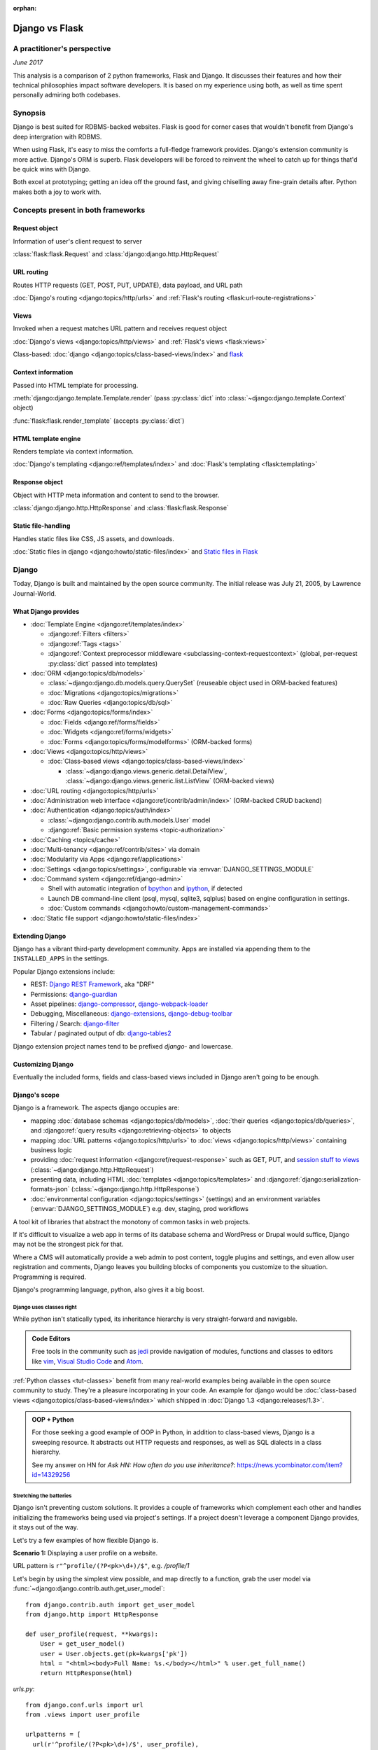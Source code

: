 :orphan:

.. _django-vs-flask:

===============
Django vs Flask
===============
A practitioner's perspective
============================

*June 2017*

This analysis is a comparison of 2 python frameworks, Flask and Django.
It discusses their features and how their technical philosophies impact software
developers. It is based on my experience using both, as well as time spent
personally admiring both codebases.

Synopsis
========

Django is best suited for RDBMS-backed websites. Flask is good for corner cases
that wouldn't benefit from Django's deep intergration with RDBMS.

When using Flask, it's easy to miss the comforts a full-fledge framework
provides. Django's extension community is more active. Django's ORM is superb.
Flask developers will be forced to reinvent the wheel to catch up for things
that'd be quick wins with Django.

Both excel at prototyping; getting an idea off the ground fast, and
giving chiselling away fine-grain details after. Python makes both a joy to work
with.

Concepts present in both frameworks
===================================

Request object
--------------
  
Information of user's client request to server

:class:`flask:flask.Request` and :class:`django:django.http.HttpRequest`

URL routing
-----------  

Routes HTTP requests (GET, POST, PUT, UPDATE), data payload, and URL path

:doc:`Django's routing <django:topics/http/urls>` and :ref:`Flask's routing <flask:url-route-registrations>`

Views
-----  

Invoked when a request matches URL pattern and receives request object

:doc:`Django's views <django:topics/http/views>` and :ref:`Flask's views <flask:views>`

Class-based: :doc:`django <django:topics/class-based-views/index>` and
`flask <http://flask.pocoo.org/docs/0.12/api/#class-based-views>`_

Context information
-------------------
  
Passed into HTML template for processing.

:meth:`django:django.template.Template.render` (pass :py:class:`dict` into
:class:`~django:django.template.Context` object)
  
:func:`flask:flask.render_template` (accepts :py:class:`dict`)

HTML template engine
--------------------
  
Renders template via context information.

:doc:`Django's templating <django:ref/templates/index>` and :doc:`Flask's templating <flask:templating>`

Response object
---------------
  
Object with HTTP meta information and content to send to the browser.

:class:`django:django.http.HttpResponse` and :class:`flask:flask.Response`

Static file-handling
--------------------

Handles static files like CSS, JS assets, and downloads.

:doc:`Static files in django <django:howto/static-files/index>` and
`Static files in Flask <http://flask.pocoo.org/docs/0.12/quickstart/#static-files>`_

Django
======

Today, Django is built and maintained by the open source community. The initial
release was July 21, 2005, by Lawrence Journal-World.

What Django provides
--------------------

- :doc:`Template Engine <django:ref/templates/index>`

  - :django:ref:`Filters <filters>`
  - :django:ref:`Tags <tags>`
  - :django:ref:`Context preprocessor middleware <subclassing-context-requestcontext>`
    (global, per-request :py:class:`dict` passed into templates)
- :doc:`ORM <django:topics/db/models>`

  - :class:`~django:django.db.models.query.QuerySet` (reuseable object used in ORM-backed features)
  - :doc:`Migrations <django:topics/migrations>`
  - :doc:`Raw Queries <django:topics/db/sql>`
- :doc:`Forms <django:topics/forms/index>`

  - :doc:`Fields <django:ref/forms/fields>`
  - :doc:`Widgets <django:ref/forms/widgets>`
  - :doc:`Forms <django:topics/forms/modelforms>` (ORM-backed forms)
- :doc:`Views <django:topics/http/views>`

  - :doc:`Class-based views <django:topics/class-based-views/index>`

    - :class:`~django:django.views.generic.detail.DetailView`,
      :class:`~django:django.views.generic.list.ListView` (ORM-backed views)
- :doc:`URL routing <django:topics/http/urls>`
- :doc:`Administration web interface <django:ref/contrib/admin/index>`
  (ORM-backed CRUD backend)
- :doc:`Authentication <django:topics/auth/index>`

  - :class:`~django:django.contrib.auth.models.User` model
  - :django:ref:`Basic permission systems <topic-authorization>`
- :doc:`Caching <topics/cache>`
- :doc:`Multi-tenancy <django:ref/contrib/sites>` via domain
- :doc:`Modularity via Apps <django:ref/applications>`
- :doc:`Settings <django:topics/settings>`, configurable via :envvar:`DJANGO_SETTINGS_MODULE`
- :doc:`Command system <django:ref/django-admin>`

  - Shell with automatic integration of `bpython`_ and `ipython`_, if detected
  - Launch DB command-line client (psql, mysql, sqlite3, sqlplus) based on engine configuration in settings.
  - :doc:`Custom commands <django:howto/custom-management-commands>`
- :doc:`Static file support <django:howto/static-files/index>`

.. _bpython: https://bpython-interpreter.org/
.. _ipython: https://ipython.org/

Extending Django
----------------

Django has a vibrant third-party development community. Apps are installed
via appending them to the ``INSTALLED_APPS`` in the settings.

Popular Django extensions include:

- REST: `Django REST Framework`_, aka "DRF"
- Permissions: `django-guardian`_
- Asset pipelines: `django-compressor`_, `django-webpack-loader`_
- Debugging, Miscellaneous: `django-extensions`_, `django-debug-toolbar`_
- Filtering / Search: `django-filter`_
- Tabular / paginated output of db: `django-tables2`_

Django extension project names tend to be prefixed *django-* and lowercase.

.. _Django REST Framework: http://www.django-rest-framework.org/
.. _django-guardian: https://django-guardian.readthedocs.io/
.. _django-compressor: https://django-compressor.readthedocs.io/
.. _django-webpack-loader: https://github.com/ezhome/django-webpack-loader
.. _django-extensions: https://django-extensions.readthedocs.io/
.. _django-debug-toolbar: https://django-debug-toolbar.readthedocs.io/
.. _django-filter: https://django-filter.readthedocs.io/
.. _django-tables2: https://django-tables2.readthedocs.io/

Customizing Django
------------------

Eventually the included forms, fields and class-based views included in
Django aren't going to be enough. 

Django's scope
--------------

Django is a framework. The aspects django occupies are:

- mapping :doc:`database schemas <django:topics/db/models>`, :doc:`their queries <django:topics/db/queries>`,
  and :django:ref:`query results <django:retrieving-objects>` to objects
- mapping :doc:`URL patterns <django:topics/http/urls>` to :doc:`views
  <django:topics/http/views>` containing business logic
- providing :doc:`request information <django:ref/request-response>` such as
  GET, PUT, and `session stuff to views <https://docs.djangoproject.com/en/1.11/topics/http/sessions/#using-sessions-in-views>`_
  (:class:`~django:django.http.HttpRequest`)
- presenting data, including HTML :doc:`templates <django:topics/templates>` and
  :django:ref:`django:serialization-formats-json` (:class:`~django:django.http.HttpResponse`)
- :doc:`environmental configuration <django:topics/settings>` (settings) and an
  environment variables (:envvar:`DJANGO_SETTINGS_MODULE`) e.g. dev, staging, prod
  workflows
  
A tool kit of libraries that abstract the monotony of common tasks in
web projects.

If it's difficult to visualize a web app in terms of its database schema and
WordPress or Drupal would suffice, Django may not be the strongest pick for
that.

Where a CMS will automatically provide a web admin to post content, toggle
plugins and settings, and even allow user registration and comments, Django
leaves you building blocks of components you customize to the situation.
Programming is required.

Django's programming language, python, also gives it a big boost.

Django uses classes right
"""""""""""""""""""""""""

While python isn't statically typed, its inheritance hierarchy is very
straight-forward and navigable.

.. admonition:: Code Editors
    :class: seealso
  
    Free tools in the community such as `jedi`_ provide navigation of modules,
    functions and classes to editors like `vim`_, `Visual Studio Code`_ and
    `Atom`_.

:ref:`Python classes <tut-classes>` benefit from many real-world
examples being available in the open source community to study.
They're a pleasure incorporating in your code. An example for django
would be :doc:`class-based views <django:topics/class-based-views/index>`
which shipped in :doc:`Django 1.3 <django:releases/1.3>`.

.. admonition:: OOP + Python
    :class: seealso

    For those seeking a good example of OOP in Python, in addition to
    class-based views, Django is a sweeping resource. It abstracts out
    HTTP requests and responses, as well as SQL dialects in a class
    hierarchy.

    See my answer on HN for *Ask HN: How often do you use inheritance?*:
    https://news.ycombinator.com/item?id=14329256

Stretching the batteries
""""""""""""""""""""""""

Django isn't preventing custom solutions. It provides a couple of frameworks
which complement each other and handles initializing the frameworks being used
via project's settings. If a project doesn't leverage a component Django
provides, it stays out of the way.

Let's try a few examples of how flexible Django is.

**Scenario 1:** Displaying a user profile on a website.

URL pattern is ``r"^profile/(?P<pk>\d+)/$"``, e.g. */profile/1*

Let's begin by using the simplest view possible, and map directly to a
function, grab the user model via :func:`~django:django.contrib.auth.get_user_model`::

    from django.contrib.auth import get_user_model
    from django.http import HttpResponse

    def user_profile(request, **kwargs):
        User = get_user_model()
        user = User.objects.get(pk=kwargs['pk'])
        html = "<html><body>Full Name: %s.</body></html>" % user.get_full_name()
        return HttpResponse(html)

*urls.py*::

    from django.conf.urls import url
    from .views import user_profile

    urlpatterns = [
      url(r'^profile/(?P<pk>\d+)/$', user_profile),
    ]

So where does the ``request, **kwargs`` in ``user_profile`` come from?
Django injects the user's request and any URL group pattern matches to
views when the user visits a page matching a URL pattern.

1. :class:`~django:django.http.HttpRequest` is passed into the view as ``request``.

2. Since the URL pattern, ``r'^profile/(?P<pk>\d+)/$'``, contains a named group,
   ``pk``, that will be passed via :ref:`tut-keywordargs` ``**kwargs``.

   If it was ``r'^profile/(\d+)/$'``, it'd be passed in as :func:`tuple`
   argument into the ``*arg`` parameter.
   
   .. admonition:: Arguments and Parameters
       :class: seealso
     
       Learn :ref:`the difference between arguments and parameters
       <faq-argument-vs-parameter>`.

**Bring in a high-level view:**

Django has an opinionated flow and a shortcut for this. By using the named
regular expression group ``pk``, there is a class that will automatically
return an object for that key.

So, it looks like a :class:`~django:django.views.generic.detail.DetailView` is
best suited. We only want to get information on one core object.

Easy enough, :meth:`~django:django.views.generic.detail.SingleObjectMixin.get_object`'s
default behavior grabs the PK::

    from django.contrib.auth import get_user_model
    from django.views.generic.detail import DetailView

    class UserProfile(DetailView):
        model = get_user_model()

*urls.py*::

    from django.conf.urls import url
    from .views import UserProfile

    urlpatterns = [
      url(r'^profile/(?P<pk>\d+)/$', UserProfile.as_view()),
    ]

Append :meth:`~django.views.generic.base.View.as_view` to routes using
class-based views.

If  *profile/1* is missing a template, accessing the page displays an error::
  
    django.template.exceptions.TemplateDoesNotExist: core/myuser_detail.html

The file location and name depends on the app name and model name.
Create a new template in the location after :exc:`~django:django.template.TemplateDoesNotExist`
in any of the projects *templates/* directories.

In this circumstance, it needs *core/myuser_detail.html*. Let's use the
app's template directory. So inside *core/templates/core/myuser_detail.html*,
make a file with this HTML:

.. code-block:: html

   <html><body>Full name: {{ object.get_full_name }}</body></html>

Custom template paths can be specified via punching out
:attr:`~django:django.views.generic.base.TemplateResponseMixin.template_name`
in the view.

That works in any descendent of :class:`~django.views.generic.base.TemplateView`
or class mixing in :class:`~django.views.generic.base.TemplateResponseMixin`.

.. note::

    Django doesn't require using :class:`~django:django.views.generic.detail.DetailView`.

    A plain-old :class:`~django.views.generic.base.View` could work. Or
    a :class:`~django.views.generic.base.TemplateView` if there's an HTML
    template.
    
    As seen above, there are :doc:`function views <django:topics/http/views>`.
    
    These creature comforts were put into Django because they represent
    bread and butter cases. It makes additional sense when factoring in
    `REST <https://en.wikipedia.org/wiki/Representational_state_transfer>`_.

**Harder:** Getting the user by a username

Next, let's try usernames instead of user ID's, */profile/yourusername*. In the
views file::

    from django.contrib.auth import get_user_model
    from django.http import HttpResponse

    def user_profile(request, **kwargs):
        User = get_user_model()
        user = User.objects.get(username=kwargs['username'])
        html = "<html><body>Full Name: %s.</body></html>" % user.get_full_name()
        return HttpResponse(html)

*urls.py*::

    from django.conf.urls import url
    from .views import user_profile

    urlpatterns = [
      url(r'^profile/(?P<pk>\w+)/$', user_profile),
    ]

Notice how we switched the regex to use ``\w`` for alphanumeric
character and the underscore. Equivalent to ``[a-zA-Z0-9_]``.

For the class-based view, the template stays the same. View has an
addition::

    class UserProfile(DetailView):
        model = get_user_model()
        slug_field = 'username'

*urls.py*::

    urlpatterns = [
      url(r'^profile/(?P<slug>\w+)/$', UserProfile.as_view()),
    ]

Another "shortcut" ``DetailView`` provides; a *slug*. It's derived from
:class:`~django:django.views.generic.detail.SingleObjectMixin`. Since the url
pattern has a named group, i.e. ``(?P<slug>\w+)`` as opposed to ``(\w+)``.

But, let's say the named group "slug" doesn't convey enough meaning. We
want to be accurate to what it is, a *username*::

    urlpatterns = [
      url(r'^profile/(?P<username>\w+)/$', UserProfile.as_view()),
    ]

We can specify a :attr:`~django:django.views.generic.detail.SingleObjectMixin.slug_url_kwarg`::

    class UserProfile(DetailView):
        model = get_user_model()
        slug_field = 'username'
        slug_url_kwarg = 'username'

**Make it trickier:** User's logged in profile

If a user is logged in, */profile* should take them to their user page.

So a pattern of ``r"^profile/$"``, in *urls.py*::

    urlpatterns = [
      url(r'^profile/$', UserProfile.as_view()),
    ]

Since there's no way to pull up the user's ID from the URL, we need to pull their
authentication info to get that profile.

Django thought about that. Django can attach the user's information to the
:class:`~django:django.http.HttpRequest` so the view can use it. Via
:attr:`~django:django.http.HttpRequest.user`.

In the project's :doc:`settings <django:topics/settings>`, add
:class:`~django:django.contrib.auth.middleware.AuthenticationMiddleware` to
``MIDDLEWARE``::

    MIDDLEWARE = [
        # ... other middleware
        'django.contrib.auth.middleware.AuthenticationMiddleware',
    ]

In the view file, using the same template::

    class UserProfile(DetailView):
        def get_object(self):
            return self.request.user

This overrides :meth:`~django:django.views.generic.detail.SingleObjectMixin.get_object`
to pull the :class:`~django:django.contrib.auth.models.User` right out of the
request.

This page only will work if logged in, so let's use
:func:`~django:django.contrib.auth.decorators.login_required`, in
*urls.py*::

    from django.contrib.auth.decorators import login_required

    urlpatterns = [
      url(r'^profile/$', login_required(UserProfile.as_view())),
    ]

That will assure only logged-in users can view the page. It will also send
the user to a login form which forward them back to the page after login.

Even with high-level reuseable components, there's a lot of versatility
and tweaking oppurtunities. This saves time from hacking up solution for common
cases. Reducing bugs, making code uniform, and freeing up time for the
stuff that will be more specialized.

.. _jedi: http://jedi.readthedocs.io/

Retrofit the batteries
""""""""""""""""""""""

Relying on the django's components, such as views and forms, gives developers
certainty things will behave with certainty. When customizations needs to
happen, it's helpful to see if :ref:`subclassing a widget <django:base-widget-classes>`
or :django:doc:`form field <ref/forms/fields>` would do the trick. This assures the
new custom components gets the validation, form state-awareness, and template output
of the form framework.

.. _configuring-django:

Configuring Django
------------------

Django's :doc:`settings <django:topics/settings>` are stored in a python file.
This means that the Django configuration can include any python code,
including accessing environment variables, importing other modules, checking if
a file exists, lists, tuples, arrays, and dicts.

Django relies on an `environment variable`_, :envvar:`DJANGO_SETTINGS_MODULE`, to
load a module of setting information.

Settings are a `lazily-loaded <https://en.wikipedia.org/wiki/Lazy_initialization>`_
`singleton <https://en.wikipedia.org/wiki/Singleton_pattern>`_ object:

  - When an :ref:`attribute <tut-classobjects>` of ``django.conf.settings``
    is accessed, it will do a onetime "setup". The section :ref:`djangos-initialization`
    shows there's a few ways settings get configured.
  - *Singleton*, meaning that it can be imported from throughout the application code and
    still retrieve the same instance of the object.
    
    .. admonition:: Reminder
       :class: note

       Sometimes global interpreter locks and thread safety are brought up when
       discussing languages. Web admin interfaces and JSON API's aren't CPU
       bound. Most web problems are I/O bound.

       In other words, issues websites face when scaling are concurrency
       related. In practice, it's not even limited to the dichotomy of
       concurrency and parallelism: Websites scale by offloading to
       infrastructure such as `reverse proxies`_, task queues (e.g. `Celery`_,
       `RQ`_), and `replicated databases`_. Computational heavy backend services
       are done elsewhere and use different tools (kafka, hadoop, spark, Elasticsearch, etc).

Django use :func:`~importlib.import_module` to turn a string into a
:ref:`module <tut-modules>`. It's kind of like an ``eval``, but strictly for
importing. `It happens here <https://github.com/django/django/blob/1.11.2/django/conf/__init__.py#L110>`_.

It's available as an environmental variable is projects commonly have multiple
settings files. For instance, a base settings file, then other files for
`local, development, staging, and production <https://en.wikipedia.org/wiki/Deployment_environment>`_.
Those 3 will have different database configurations. Production will likely have
heavy caching.

To access settings attributes application-wide, do::

    from django.conf import settings

.. warning::
  
   When developing: if not sourced in a virtual enviroment in a shell, the
   settings module (and probably the django module itself) won't be found.
   
   When deploying: not including site-packages in uwsgi onfiguration, will
   result in a similar error.

   This is the single biggest learning barrier python has. It will be a
   hindrance every step of the way until the concept is internalized.

.. _reverse proxies: https://en.wikipedia.org/wiki/Reverse_proxy
.. _Celery: http://www.celeryproject.org/
.. _RQ: http://python-rq.org/
.. _replicated databases: https://en.wikipedia.org/wiki/Replication_(computing)#DATABASE
.. _environment variable: https://en.wikipedia.org/wiki/Environment_variable

.. _djangos-initialization:

Django's intialization
----------------------

Django's initialization is complicated. However, its complexity is
proportional to what's required to do the job.

As seen in :ref:`configuring-django`, the settings are loaded as a side-effect
of accessing the setting object.

In addition to that, django maintains an application registry, :data:`~django:django.apps.apps`,
also a singleton. It's populated via :func:`django:django.setup`.

Finding and loading the settings requires an environmental variable is set.
Django's generated manage.py will set a default one if its unspecified.

via command-line / manage.py (development)
""""""""""""""""""""""""""""""""""""""""""

1. User runs ``./manage.py`` (including arguments, e.g. ``./manage.py
   collectstatic``
2. ``settings`` are `lazily loaded`_ upon import of
   ``execute_from_command_line`` of ``django.core.management``.
   
   `Accessing an attribute`_ of ``settings`` (e.g. ``if settings.configured``)
   implicitly imports the settings module's information.

3. ``execute_from_command_line()`` accepts :py:data:`sys.argv` and
   passes them to initialize `ManagementUtility <https://github.com/django/django/blob/1.11.2/django/core/management/__init__.py#L133>`_

4. ``ManagementUtility.execute()`` (`source
   <https://github.com/django/django/blob/1.11.2/django/core/management/__init__.py#L284>`_)
   pulls a settings attribute for the first time, invokes
   :func:`django:django.setup` (populating the app registry)
   
5. ``ManagementUtility.execute()`` directs ``sys.argv`` command to the
   appropriate app functions. A list of commands `are cached <https://github.com/django/django/blob/1.11.2/django/core/management/__init__.py#L44>`_.
   In addition, these are hard-coded:

   - autocompletion
   - ``runserver``
   - help output (``--help``)
   
   In addition, upon running, commands will run :doc:`system checks
   <django:topics/checks>` (since :doc:`Django 1.7
   <django:releases/1.7>`). Any command inheriting from :class:`~django.core.management.BaseCommand`
   runs checks implicitly. ``./manage.py check`` will run checks explicitly.

.. _Accessing an attribute: https://github.com/django/django/blob/1.11.2/django/conf/__init__.py#L51
.. _lazily loaded: https://github.com/django/django/blob/1.11.2/django/conf/__init__.py#L201

via WSGI (server)
"""""""""""""""""

1. Point WSGI server wrapper (e.g. UWSGI) :doc:`to wsgi.py generated by Django <django:howto/deployment/wsgi/index>`
2. uwsgi.py will run `get_wsgi_application() <https://github.com/django/django/blob/1.11.2/django/core/wsgi.py#L5>`_
3. :func:`django:django.setup`
4. Serves WSGI-compatible response

Flask
=====

Flask is also built and maintained in the open source community. The project, as well
as its dependencies, `Jinja2`_ and `Werkzeug`_, are `Pallets projects`_. The creator of
the software itself is Armin Ronacher. Initial release April 1, 2010.

What Flask provides
-------------------

- :doc:`Template system <flask:templating>` via `Jinja2`_
- :ref:`URL routing <flask:url-route-registrations>` via `Werkzeug`_
- Modularity via :ref:`blueprints <flask:blueprints>`
- In-browser REPL-powered tracebook debugging via Werkzeug's
- Static file handling

Extending Flask
---------------

Since Flask doesn't include things like an ORM, authentication and access
control, it's up to the user to include libraries to handle those a la
carte.

Popular Flask extensions include:

- Database: `Flask-SQLAlchemy`_
- REST: `Flask-RESTful`_ (`flask-restful-swagger`_), `Flask API`_
- Admins: `Flask-Admin`_ `Flask-SuperAdmin`_
- Auth: `Flask-Login`_, `Flask-Security`_
- Asset Pipeline: `Flask-Assets`_, `Flask-Webpack`_
- Commands: `Flask-Script`_

Flask extension project names tend to be prefixed *Flask-*, `PascalCase
<https://en.wikipedia.org/wiki/PascalCase>`_, with the first letter of
words uppercase.

.. _Flask-Webpack: https://github.com/nickjj/flask-webpack
.. _Flask-Assets: https://flask-assets.readthedocs.io
.. _Flask-RESTful: https://flask-restful.readthedocs.io/
.. _flask-restful-swagger: https://github.com/rantav/flask-restful-swagger
.. _Flask API: http://www.flaskapi.org/
.. _Flask-Admin: https://github.com/flask-admin/flask-admin
.. _Flask-SuperAdmin: https://github.com/SyrusAkbary/Flask-SuperAdmin
.. _Flask-Login: https://flask-login.readthedocs.io/
.. _flask-security: https://flask-security.readthedocs.io
.. _Flask-SQLAlchemy: http://flask-sqlalchemy.pocoo.org/
.. _Flask-Script: https://flask-script.readthedocs.io/

Used with flask, but not flask-specific (could be used in normal scripts):

- Social authentication: `authomatic`_, `python-social-auth`_
- Forms: `WTForms`_
- RDBMS: `SQLAlchemy`_, `peewee`_
- Mongo: `MongoEngine`_

For more, see `awesome-flask`_ on github.

.. _python-social-auth: https://github.com/omab/python-social-auth
.. _authomatic: https://github.com/authomatic/authomatic
.. _WTForms: https://wtforms.readthedocs.io
.. _MongoEngine: http://docs.mongoengine.org/
.. _SQLAlchemy: https://sqlalchemy.org
.. _peewee: http://docs.peewee-orm.com/

.. _awesome-flask: https://github.com/humiaozuzu/awesome-flask

.. _configuring-flask:

Configuring Flask
-----------------

Configuration is typically added after :class:`~flask:flask.Flask`
*object* is initialized. No server is running at this point::

    app = Flask(__name__)

After initialization, configuration available via a :py:class:`dict`-like
attribute via the :attr:`Flask.config <flask:flask.Flask.config>`.

Only *uppercase* values are stored in the config.

There are a few ways to set configuration options. :py:meth:`dict.update()`::

    app.config.update(KEYWORD0='value0', KEYWORD1='value1')

For the future examples, let's assume this::

  - website/
    - __init__.py
    - app.py
    - config/
      - __init__.py
      - dev.py

Inside *website/config/dev.py*::

    class DevConfig(object):
        DEBUG = True
        TESTING = True
        DATABASE_URL = 'sqlite://:memory:'
    
Subclassing :class:`flask:flask.Config` and pointing to it via
:meth:`flask:flask.Config.from_object` also works::

    from .config.dev import DevConfig
    app.config.from_object(DevConfig)

Another option with ``from_object()`` is a string of the config object's
location::

    app.config.from_object('website.config.dev.DevConfig')

In addition, it'll work with modules (django's style of storing settings).
For *website/config/dev.py*::

    DEBUG = True
    TESTING = True
    DATABASE_URL = 'sqlite://:memory:'

Then::

    app.config.from_object('website.config.dev')

So, this sounds strange, but as of Flask 1.12, that's all there is
regarding importing classes/modules. The rest is all importing python files.

To import an *object* (module or class) from an environmental
variable, do something like::

    app.config.from_object(os.environ.get('FLASK_MODULE', 'web.conf.default'))

:meth:`flask:flask.Config.from_envvar` is spiritually similar to 
``DJANGO_SETTINGS_MODULE``, but looks can be deceiving.

The environmental variable set points to a file, which is interpreted
like a module.

.. admonition:: Tangent: Confusion with configs
   :class: note

   Despite the pythonic use of :meth:`~flask:flask.Config.from_object` and the
   :ref:`pattern using classes <config-dev-prod>` to store configs
   for dev/prod setups in official documentation, and the abundance of
   string to python object importation utilities, environmental variables in Flask
   don't point to a class, but to *files* which are interpreted as modules.

   There's a potential `Chesterton's Fence <https://en.wikipedia.org/wiki/Wikipedia:Chesterton%27s_fence>`_
   issue also. I `made an issue <https://github.com/pallets/flask/issues/2368>`_ about it
   to document my observations. The `maintainer's response <https://github.com/pallets/flask/issues/2368#issuecomment-308116267>`_
   was they're enhancing the :envvar:`FLASK_APP` environmental variable
   to `specify an application factory with arbitrary arguments
   <https://github.com/pallets/flask/blob/b5f4c52/CHANGES#L46>`_.)

   In the writer's opinion, an API-centric framework like flask introducing
   the ``FLASK_APP`` variable exacerbates the aforementioned confusion. Why add
   ``FLASK_APP`` when :meth:`~flask:flask.Config.from_envvar` is available? Why
   not allow `pointing to a config object and leveraging what flask already has
   and exemplifies in its documentation <https://en.wikipedia.org/wiki/Principle_of_least_astonishment>`_?

   It's already de facto in the flask community to point to modules and
   classes when apps bootstrap. There's a reason for that. Maintainer's
   should harken back on using the tools and gears that originally earned flask
   its respect. In microframeworks, nonorthogonality sticks out like a sore
   thumb.

Assuming *website/config/dev.py*::

    DEBUG = True
    TESTING = True
    DATABASE_URL = 'sqlite://:memory:'

Let's apply a configuration from an environmental variable::

    app.config.from_envvars('FLASK_CONFIG')

:envvar:`FLASK_CONFIG` should map to a python file. Any extension::

    export FLASK_CONFIG=website/config/dev.py

Here's where Flask's configurations aren't so orthogonal. There's also a
:meth:`flask:flask.Config.from_pyfile`::

    app.config.from_pyfile('website/config/dev.py')

Flask's Initialization
----------------------

Flask's initiation is different then Django's.

Before any server is started, the :class:`~flask:flask.Flask` object
must be initialized. The ``Flask`` object acts a registry URL mappings, view
callback code (business logic), hooks, and other configuration data.

The ``Flask`` object only requires one argument to initialize, the
so-called ``import_name`` parameter. This is used as a way to identify
what belongs to your application. For more information on this parameter,
see *About the First Parameter* on the :ref:`Flask API documentation page
<flask:api>`::

    from flask import Flask
    app = Flask('myappname')

Above: ``app``, an instantiated ``Flask`` object. No server or
configuration present (yet).

.. _flask_object:

Dissecting the ``Flask`` object
"""""""""""""""""""""""""""""""

During the initialization, the ``Flask`` object hollowed out :py:class:`dict`
and :py:class:`list` attributes to store "hook" functions, such as:

- :attr:`~flask:flask.Flask.error_handler_spec`
- :attr:`~flask:flask.Flask.url_build_error_handlers`
- :attr:`~flask:flask.Flask.before_request_funcs`
- :attr:`~flask:flask.Flask.before_first_request_funcs`
- :attr:`~flask:flask.Flask.after_request_funcs`
- :attr:`~flask:flask.Flask.teardown_request_funcs`
- :attr:`~flask:flask.Flask.url_value_preprocessors`
- :attr:`~flask:flask.Flask.url_default_functions`
- :attr:`~flask:flask.Flask.template_context_processors`
- :attr:`~flask:flask.Flask.shell_context_processors`

See a pattern above? They're all function callbacks that are triggered
upon events occuring. ``template_context_processors`` seems a lot like
Django's :ref:`context processor <django:subclassing-context-requestcontext>`
middleware.

- :attr:`~flask:flask.Flask.blueprints`: blueprints
- :attr:`~flask:flask.Flask.extensions`: extensions
- :attr:`~flask:flask.Flask.url_map`: url mappings
- :attr:`~flask:flask.Flask.view_functions`: view callbacks

So why list these? Situational awareness is a key matter when using a micro
framework. Understanding what happens under the hood ensures confidence the
application is handled by the developer, not the other way around.

Hooking in views
""""""""""""""""

The application object is instantiated relatively early because it's
used to decorate views.

Still, at this point, you don't have a server running yet. Just a
``Flask`` object. Most examples will show the object instantiated as
``app``, you can of course use any name.

.. code-block:: python

    from flask import Flask
    app = Flask(__name__)

    @app.route('/')
    def hello_world():
        return 'Hello, World'

The :meth:`flask:flask.Flask.route` decorator is just a fancy way of doing
:meth:`flask:flask.Flask.add_url_rule`::

    from flask import Flask
    app = Flask(__name__)

    def hello_world():
        return 'Hello, World'
    app.add_url_rule('/', 'hello_world', hello_world)

Configure the Flask object
""""""""""""""""""""""""""

.. seealso::

    :ref:`configuring-flask`

Here's an interesting one: Generally configuration isn't added until after
the *after* initializing the Python object.

You could make a function to act as a factory/bootstrapper for flask
objects. There's nothing magical here, nothing's tying you down - it's
python. Unlike with django, which controls initialization, a Flask project
has to handle minutiae of initialization on its own.

In this situation, let's wrap it in a pure function:

.. code-block:: python

    from flask import Flask

    class DevConfig(object):
        DEBUG = True
        TESTING = True
        DATABASE_URL = 'sqlite://:memory:'

    def get_app():
        app = Flask(__name__)
        app.config.from_object(DevConfig)
        return app

Start Flask web server
""""""""""""""""""""""

.. code-block:: python

    if __name__ == '__main__':
        app = get_app()
        app.run()

See :meth:`flask:flask.Flask.run`.

.. versionadded:: 0.12

    Flask also has a :ref:`command-line API <flask:cli>`

Flask and Databases
-------------------

Unlike Django, Flask doesn't tie project's to a database.

There's no rules saying a Flask app has to connect to a database. It's
python, flask could used to make a proxy/abstraction of a thirdparty REST API.
Or a quick web front-end to a pure-python program. Another possiblity,
generating a purely static website with no SQL backend `a la NPR`_.

If a website is using RDBMS, which is often true, a popular choice is
SQLAlchemy. `Flask-SQLAlchemy`_ helps assist in gluing them together.

SQLAlchemy is mature (a decade older than this writing), battle-tested
with a massive test suite, dialects for many SQL solutions. It also
provides something called ":ref:`core <sqlalchemy:core_toplevel>`" underneath the hood that allows building
SQL queries via python objects.

SQLAlchemy is also active. Innovation keeps happening. The change log
keeps showing good things happening. Like Django's ORM, SQLAlchemy's
documentation is top notch. Not to mention, `Alembic`_, a project by the same
author, harnesses SQLAlchemy to power migrations.

.. _Alembic: http://alembic.zzzcomputing.com/

.. _a la NPR: http://blog.apps.npr.org/2014/07/29/everything-our-app-template-does.html

Interpretations
===============

Software development best practices form over time. Decisions should be made by
those with familiarity with their product or service's needs.

Over the last 10 years, the fundamentals of web projects haven't shifted.
None of Rails' or Django's MVC workflows were thrown out the window. On the
contrary, they thrived. At the end of the day, the basics still boils down to
JSON, HTML templates, CSS, and JS assets.

Flask is pure, easy to master, but can lend to reinventing the wheel
--------------------------------------------------------------------

Flask is meant to stay out of the way and put the developer into control.
Even over things as granular as piecing together the ``Flask`` object,
registering blueprints and starting the web server.

The API is, much like this website, is documented using `sphinx`_. The reference
will become a goto. To add to it, a smaller codebase means a developer can
realistically wrap their brain around the internals.

Developers that find implicit behavior to be a hindrance and thrive in
explicitness will feel comfortable using Flask.

However, this comes at the cost of omitting niceties many web projects would
actually *find helpful*, not an encumbrance. It'll also leave developer's
relying on third party extensions. To think of a few that'd come up for
many:

What about authentication?

There's no way to store the users. So grab SQLAlchemy, peewee, or MongoEngine.
There's the database back-end.

Now to building the user schema. Should the website accept email addresses as
usernames? What about password hashing? Maybe `Flask-Security`_ or
`Flask-Login`_ will do here.

Meanwhile, `Django would have
<https://docs.djangoproject.com/en/1.11/topics/auth/default/>`_ the ORM, User
Model, authentication decorators for views, *and* :class:`login forms <django:django.contrib.auth.views.LoginView>`,
with database-backed validation. And it's pluggable and templated.

What about JSON and REST?

If it involves a database backend, that still has to be done (like above).
To help Flask projects along, there are solutions like `Flask API`_ (inspired by
Django Rest Framework) and `Flask-RESTful`_.

Flask's extension community chugs, while Django's synergy seems unstoppable
"""""""""""""""""""""""""""""""""""""""""""""""""""""""""""""""""""""""""""

That isn't to say Flask has no extension community. It does. But it lacks
the cohesion and comprehensiveness of Django's. Even in cases where
there are extensions, there will be corner cases where features are just
missing.

For instance, without an authentical and permissions system, it's difficult to
create an OAuth token system to grant time-block'd permissions to slices of
data to make available. Stuff available for free with
`django-rest-framework's django-guardian integration
<http://www.django-rest-framework.org/api-guide/permissions/#djangoobjectpermissions>`_,
which benefit from both Django's ORM and its permission system, in many cases
aren't covered by the contrib community at all. This is dicussed in
greater detail in :ref:`open-source-momentum`.

.. _Intercom: https://www.intercom.com/

Django is comprehensive, solid, active, customizable, and robust
----------------------------------------------------------------

:django:ref:`Batteries included <tut-batteries-included>`.

A deep notion of customizability and using subclassed Field, Forms, Class
Based Views, and so on to suit situations.

The components django provided complement each other.

Rather than dragging in hard-requirements, nothing forces you to:

- use the Form framework
- if using the Form framework, to:

  - back forms with models (ModelForm)
  - output the form via :meth:`~django:django.forms.Form.as_p`,
    :meth:`~django:django.forms.Form.as_table`, or
    :meth:`~django:django.forms.Form.as_ul`
- use class-based views
- use a *specific* class-based view
- if using a class-based view, fully implement every method of a specialized-view
- use django's builtin User model

Above are just a few examples, but Django doesn't strap projects into using
every battery.

That said, the :class:`~django:django.db.models.query.QuerySet` object
plays a huge role in catalyzing the momentum django provides. It provides
easy database-backed form validations, simple object retrieval with views,
and code readability. It's even utilized downstream by extensions like
django-filters and django-tables2. These two plugins don't even know about
each other, but since they both operate using the same database object,
you can use django-filter's filter options to facet and search results
that are produced by django-tables2.

.. _open-source-momentum:

Open source momentum
--------------------

Flask, as a microframework, is relatively dormant from a feature
standpoint. Its scope is well-defined.

Flask isn't getting bloated. Recent pull requests seem to be on tweaking and
refining facilities that are already present.

It's not about stars, or commits, or contributor count. It's about features and
support niceties that can be articulated in `change logs <https://github.com/pallets/flask/blob/master/CHANGES>`_.

Even then though, it's hard to put things into proportion. Flask includes
`Werkzeug`_ and `Jinja2`_ as hard dependencies. They run as independent
projects (*i.e. their own issue trackers*), under the `pallets
organization <https://github.com/pallets>`_.

Django wants to handle everything on the web backend. Everything fits
together. And it needs to, because it's a framework. Or a framework
of frameworks. Since it covers so much ground, let's try once again
to put it into proportion, against Flask:

============================== ================================================
Django                         Flask
============================== ================================================
Django ORM                     SQLAlchemy, MongoEngine
Django Migrations              Alembic
Django Templates               Jinja2
Django Core / URL's            Werkzeug
Django Forms  (ModelForm)      WTForms (`WTForms-Alchemy`_)
Django Commands                Flask-Script (flask bundles :ref:`CLI support 
                               <flask:cli>` as of 0.11)
============================== ================================================

.. _WTForms-Alchemy: https://wtforms-alchemy.readthedocs.io/

There are also feature requests that come in, often driven by need of the
web development community, and things that otherwise wouldn't be
considered for Flask or Flask extension. Which kind of hurts open source,
because there's code that could be reuseable being written, but not worth
the effort to make an extension for. So there are `snippets
<http://flask.pocoo.org/snippets/>`_ for that.

And in a language like Python where packages, modules, and duck typing rule,
I feel snippets, while laudable, are doomed to fall short in keeping in
check perpetually recreating patterns someone else done. Not to mention,
snippets don't have CI, nor versioning, nor issue trackers (maybe a comment
thread).

By not having a united front, the oppurtunity for synergetic efforts that bridge
across extensions (a la Django ORM, Alchemy, DRF, and django-guardian) 
fail to materialize, creating extensions that are porous. This leaves devs to
fill in the blanks for all-inclusive functionality that'd already be
working had they just picked a different tool for the job.

Conclusion
==========

We've covered Flask and Django, their philosophies, their API's,
and juxtaposed those against the writer's personal experiences in production and
open source. The article included links to specific API's across a few python
libraries, documentation sections, and project homepages. Together, they should
prove fruitful in this being a resource to come back to.

Flask is great for a quick web app, particularly for a python script to build a
web front-end for.

If already using SQLAlchemy models, it's possible to get them working with
a Flask application with little work. With Flask, things feel in control.

However, once relational databases come into play, Flask enters a cycle of
diminishing returns. Before long, projects will be dealing with forms, REST
endpoints and other things that are all best represented via a declarative model
with types. The exact stance :doc:`Django's applications <django:ref/applications>`
take from the beginning.

There's an informal perception that :django:ref:`Batteries included <tut-batteries-included>`
may mean a growing list of ill-maintained API's that get hooked into every
request. In the case of Django, everything works across the board. When an
internal Django API changes, Django's testsuites to break and the appropriate
changes are made. So stuff integrates. This is something that's harder to do 
when there's a lot of packages from different authors who have to wait for
fixes to be released in Flask's ecosystem.

And if things change. I look forward to it. Despite Flask missing out on
Django's synergy, it is still a mighty, mighty microframework.

Bonus: Cookiecutter template for Flask projects
-----------------------------------------------

Since I still use Flask. I maintain a `cookiecutter <https://cookiecutter.readthedocs.io>`_
`template project for it <https://github.com/tony/cookiecutter-flask-pythonic>`_.

This cookiecutter project will create a core application object that can
load Flask blueprints via a declarative YAML or JSON configuration.

Feel free to use it as a sample project. In terminal:

.. code-block:: sh

   pip install --user cookiecutter
   cookiecutter https://github.com/tony/cookiecutter-flask-pythonic.git
   cd ./path-to-project
   virtualenv .env && . .env/bin/activate
   pip install -r requirements.txt
   ./manage.py

Bonus: How do I learn Django or Flask?
--------------------------------------

Preparation
"""""""""""

- Understand how python `virtual environments`_ and `PATH`_'s work:
  
  - `Real Python's tutorial on virtualenvs 
    <https://realpython.com/blog/python/python-virtual-environments-a-primer/>`_.
  - Check out my book *The Tao of tmux* `available online free
    <https://leanpub.com/the-tao-of-tmux/read>`_ for some good coverage of
    the terminal.
- For learning python, here are some free books:

  - `Learn Python the Hard Way <https://learnpythonthehardway.org/book/>`_
  - `The Hitchhiker's Guide to Python <https://python-guide.readthedocs.io/>`_
- Grab `Django's documentation PDF
  <https://media.readthedocs.org/pdf/django/latest/django.pdf>`_ and `Flask's
  documentation PDF <http://flask.pocoo.org/docs/dev/.latex/Flask.pdf>`_. Read
  it on a smart phone or keep it open in a PDF reader.
- Get in the habit of reading python docs on `ReadTheDocs.org`_, a documentation
  hosting website.

.. _PATH: https://en.wikipedia.org/wiki/PATH_(variable)
.. _ReadTheDocs.org: https://www.readthedocs.org

Developing
""""""""""

- Make a hobby website in django or flask.
  
  Services like `Heroku`_ are free to try, and simple to deploy Django
  websites to.

  For more free hosting options see https://github.com/ripienaar/free-for-dev.
  
  DigitalOcean plans `start at $5/mo <https://m.do.co/c/a8d3c8586c91>`_
  per instance. Supports FreeBSD with ZFS.
- Bookmark and study to this article to get the latest on differences
  between Django and Flask. While it's a comparison, it'll be helpful in
  curating the API and extension universe they have.
- For free editors, check out good old `vim`_ + `python-mode`_, `Visual Studio 
  Code`_, `Atom`_, or `PyCharm`_

.. _Heroku: https://www.heroku.com/
.. _virtual environments: https://python-guide.readthedocs.io/en/latest/dev/virtualenvs/
.. _python-mode: https://github.com/python-mode/python-mode
.. _vim: http://www.vim.org
.. _Visual Studio Code: https://code.visualstudio.com/
.. _Atom: https://atom.io/
.. _PyCharm: https://www.jetbrains.com/pycharm/

Future articles
===============

I'm considering creating some articles or books that go deeper into Python
internals.

- Django's ORM
- Django's startup
- Flask's internals / code overview
- Django's internals / code overview
- Numpy, Pandas internals
- CPython internals
- Pypy internals

Talking through the code and patterns in large-scale applications is a good way
to teach others. In lieu of that, they're fun to read. If you have a request,
send an email, tony @ git-pull.com

Hire me
=======

Looking to hire a Flask or Django developer remote? Teacher? Send me an email, tony
at git-pull.com.

Like my stuff? :ref:`Your support is appreciated! <support>`

.. _Sphinx: http://sphinx-doc.org
.. _Pallets projects: https://www.palletsprojects.com/
.. _Jinja2: http://jinja.pocoo.org/
.. _Werkzeug: http://werkzeug.pocoo.org/
